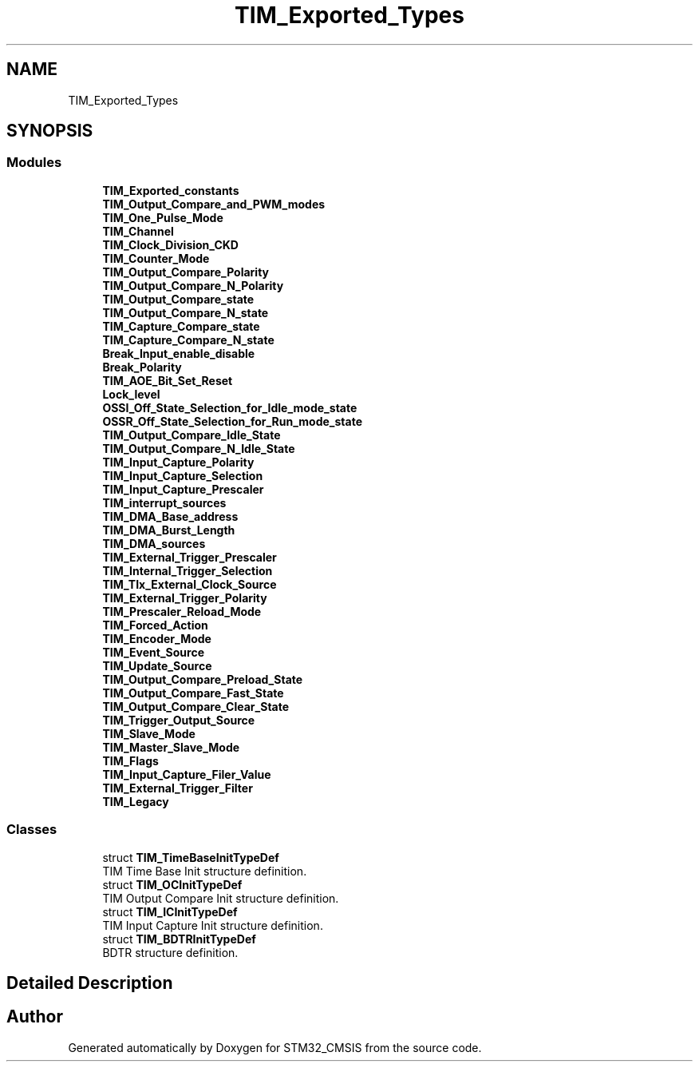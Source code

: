 .TH "TIM_Exported_Types" 3 "Sun Apr 16 2017" "STM32_CMSIS" \" -*- nroff -*-
.ad l
.nh
.SH NAME
TIM_Exported_Types
.SH SYNOPSIS
.br
.PP
.SS "Modules"

.in +1c
.ti -1c
.RI "\fBTIM_Exported_constants\fP"
.br
.ti -1c
.RI "\fBTIM_Output_Compare_and_PWM_modes\fP"
.br
.ti -1c
.RI "\fBTIM_One_Pulse_Mode\fP"
.br
.ti -1c
.RI "\fBTIM_Channel\fP"
.br
.ti -1c
.RI "\fBTIM_Clock_Division_CKD\fP"
.br
.ti -1c
.RI "\fBTIM_Counter_Mode\fP"
.br
.ti -1c
.RI "\fBTIM_Output_Compare_Polarity\fP"
.br
.ti -1c
.RI "\fBTIM_Output_Compare_N_Polarity\fP"
.br
.ti -1c
.RI "\fBTIM_Output_Compare_state\fP"
.br
.ti -1c
.RI "\fBTIM_Output_Compare_N_state\fP"
.br
.ti -1c
.RI "\fBTIM_Capture_Compare_state\fP"
.br
.ti -1c
.RI "\fBTIM_Capture_Compare_N_state\fP"
.br
.ti -1c
.RI "\fBBreak_Input_enable_disable\fP"
.br
.ti -1c
.RI "\fBBreak_Polarity\fP"
.br
.ti -1c
.RI "\fBTIM_AOE_Bit_Set_Reset\fP"
.br
.ti -1c
.RI "\fBLock_level\fP"
.br
.ti -1c
.RI "\fBOSSI_Off_State_Selection_for_Idle_mode_state\fP"
.br
.ti -1c
.RI "\fBOSSR_Off_State_Selection_for_Run_mode_state\fP"
.br
.ti -1c
.RI "\fBTIM_Output_Compare_Idle_State\fP"
.br
.ti -1c
.RI "\fBTIM_Output_Compare_N_Idle_State\fP"
.br
.ti -1c
.RI "\fBTIM_Input_Capture_Polarity\fP"
.br
.ti -1c
.RI "\fBTIM_Input_Capture_Selection\fP"
.br
.ti -1c
.RI "\fBTIM_Input_Capture_Prescaler\fP"
.br
.ti -1c
.RI "\fBTIM_interrupt_sources\fP"
.br
.ti -1c
.RI "\fBTIM_DMA_Base_address\fP"
.br
.ti -1c
.RI "\fBTIM_DMA_Burst_Length\fP"
.br
.ti -1c
.RI "\fBTIM_DMA_sources\fP"
.br
.ti -1c
.RI "\fBTIM_External_Trigger_Prescaler\fP"
.br
.ti -1c
.RI "\fBTIM_Internal_Trigger_Selection\fP"
.br
.ti -1c
.RI "\fBTIM_TIx_External_Clock_Source\fP"
.br
.ti -1c
.RI "\fBTIM_External_Trigger_Polarity\fP"
.br
.ti -1c
.RI "\fBTIM_Prescaler_Reload_Mode\fP"
.br
.ti -1c
.RI "\fBTIM_Forced_Action\fP"
.br
.ti -1c
.RI "\fBTIM_Encoder_Mode\fP"
.br
.ti -1c
.RI "\fBTIM_Event_Source\fP"
.br
.ti -1c
.RI "\fBTIM_Update_Source\fP"
.br
.ti -1c
.RI "\fBTIM_Output_Compare_Preload_State\fP"
.br
.ti -1c
.RI "\fBTIM_Output_Compare_Fast_State\fP"
.br
.ti -1c
.RI "\fBTIM_Output_Compare_Clear_State\fP"
.br
.ti -1c
.RI "\fBTIM_Trigger_Output_Source\fP"
.br
.ti -1c
.RI "\fBTIM_Slave_Mode\fP"
.br
.ti -1c
.RI "\fBTIM_Master_Slave_Mode\fP"
.br
.ti -1c
.RI "\fBTIM_Flags\fP"
.br
.ti -1c
.RI "\fBTIM_Input_Capture_Filer_Value\fP"
.br
.ti -1c
.RI "\fBTIM_External_Trigger_Filter\fP"
.br
.ti -1c
.RI "\fBTIM_Legacy\fP"
.br
.in -1c
.SS "Classes"

.in +1c
.ti -1c
.RI "struct \fBTIM_TimeBaseInitTypeDef\fP"
.br
.RI "TIM Time Base Init structure definition\&. "
.ti -1c
.RI "struct \fBTIM_OCInitTypeDef\fP"
.br
.RI "TIM Output Compare Init structure definition\&. "
.ti -1c
.RI "struct \fBTIM_ICInitTypeDef\fP"
.br
.RI "TIM Input Capture Init structure definition\&. "
.ti -1c
.RI "struct \fBTIM_BDTRInitTypeDef\fP"
.br
.RI "BDTR structure definition\&. "
.in -1c
.SH "Detailed Description"
.PP 

.SH "Author"
.PP 
Generated automatically by Doxygen for STM32_CMSIS from the source code\&.
